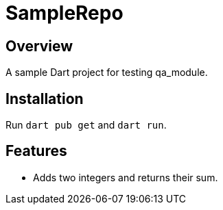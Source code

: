 = SampleRepo

== Overview
A sample Dart project for testing qa_module.

== Installation
Run `dart pub get` and `dart run`.

== Features
- Adds two integers and returns their sum.
